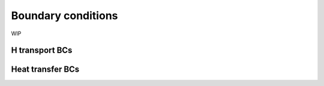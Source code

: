 ===================
Boundary conditions
===================

WIP

---------------
H transport BCs
---------------

-----------------
Heat transfer BCs
-----------------